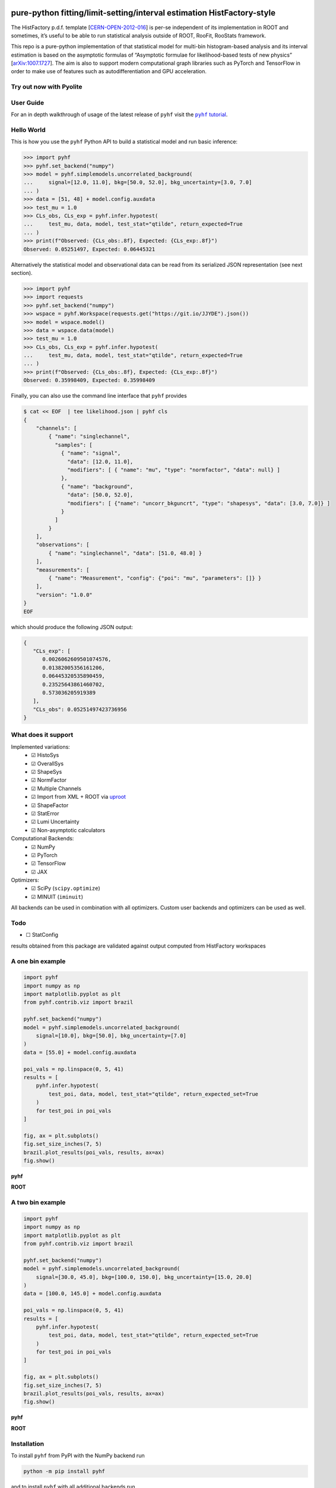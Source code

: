 .. image:: https://raw.githubusercontent.com/scikit-hep/pyhf/master/docs/_static/img/pyhf-logo-small.png
   :alt: pyhf logo
   :width: 320
   :align: center

pure-python fitting/limit-setting/interval estimation HistFactory-style
=======================================================================

|GitHub Project| |DOI| |JOSS DOI| |Scikit-HEP| |NSF Award Number|

|Docs from latest| |Docs from master| |Jupyter Book tutorial| |Binder|

|PyPI version| |Conda-forge version| |Supported Python versions| |Docker Hub pyhf| |Docker Hub pyhf CUDA|

|Code Coverage| |CodeFactor| |pre-commit.ci Status| |Code style: black|

|GitHub Actions Status: CI| |GitHub Actions Status: Docs| |GitHub Actions Status: Publish|
|GitHub Actions Status: Docker|

The HistFactory p.d.f. template
[`CERN-OPEN-2012-016 <https://cds.cern.ch/record/1456844>`__] is per-se
independent of its implementation in ROOT and sometimes, it’s useful to
be able to run statistical analysis outside of ROOT, RooFit, RooStats
framework.

This repo is a pure-python implementation of that statistical model for
multi-bin histogram-based analysis and its interval estimation is based
on the asymptotic formulas of “Asymptotic formulae for likelihood-based
tests of new physics”
[`arXiv:1007.1727 <https://arxiv.org/abs/1007.1727>`__]. The aim is also
to support modern computational graph libraries such as PyTorch and
TensorFlow in order to make use of features such as autodifferentiation
and GPU acceleration.

Try out now with Pyolite
------------------------

.. replite::
   :kernel: python
   :theme: JupyterLab Light
   :width: 100%
   :height: 500px

    import micropip
    await micropip.install(["pyhf==0.6.3", "requests"])
    import pyhf

User Guide
----------

For an in depth walkthrough of usage of the latest release of ``pyhf`` visit the |pyhf tutorial|_.

.. |pyhf tutorial| replace:: ``pyhf`` tutorial
.. _pyhf tutorial: https://pyhf.github.io/pyhf-tutorial/

Hello World
-----------

This is how you use the ``pyhf`` Python API to build a statistical model and run basic inference:

.. code:: pycon

   >>> import pyhf
   >>> pyhf.set_backend("numpy")
   >>> model = pyhf.simplemodels.uncorrelated_background(
   ...     signal=[12.0, 11.0], bkg=[50.0, 52.0], bkg_uncertainty=[3.0, 7.0]
   ... )
   >>> data = [51, 48] + model.config.auxdata
   >>> test_mu = 1.0
   >>> CLs_obs, CLs_exp = pyhf.infer.hypotest(
   ...     test_mu, data, model, test_stat="qtilde", return_expected=True
   ... )
   >>> print(f"Observed: {CLs_obs:.8f}, Expected: {CLs_exp:.8f}")
   Observed: 0.05251497, Expected: 0.06445321

Alternatively the statistical model and observational data can be read from its serialized JSON representation (see next section).

.. code:: pycon

   >>> import pyhf
   >>> import requests
   >>> pyhf.set_backend("numpy")
   >>> wspace = pyhf.Workspace(requests.get("https://git.io/JJYDE").json())
   >>> model = wspace.model()
   >>> data = wspace.data(model)
   >>> test_mu = 1.0
   >>> CLs_obs, CLs_exp = pyhf.infer.hypotest(
   ...     test_mu, data, model, test_stat="qtilde", return_expected=True
   ... )
   >>> print(f"Observed: {CLs_obs:.8f}, Expected: {CLs_exp:.8f}")
   Observed: 0.35998409, Expected: 0.35998409


Finally, you can also use the command line interface that ``pyhf`` provides

.. code:: bash

   $ cat << EOF  | tee likelihood.json | pyhf cls
   {
       "channels": [
           { "name": "singlechannel",
             "samples": [
               { "name": "signal",
                 "data": [12.0, 11.0],
                 "modifiers": [ { "name": "mu", "type": "normfactor", "data": null} ]
               },
               { "name": "background",
                 "data": [50.0, 52.0],
                 "modifiers": [ {"name": "uncorr_bkguncrt", "type": "shapesys", "data": [3.0, 7.0]} ]
               }
             ]
           }
       ],
       "observations": [
           { "name": "singlechannel", "data": [51.0, 48.0] }
       ],
       "measurements": [
           { "name": "Measurement", "config": {"poi": "mu", "parameters": []} }
       ],
       "version": "1.0.0"
   }
   EOF

which should produce the following JSON output:

.. code:: json

   {
      "CLs_exp": [
         0.0026062609501074576,
         0.01382005356161206,
         0.06445320535890459,
         0.23525643861460702,
         0.573036205919389
      ],
      "CLs_obs": 0.05251497423736956
   }

What does it support
--------------------

Implemented variations:
  - ☑ HistoSys
  - ☑ OverallSys
  - ☑ ShapeSys
  - ☑ NormFactor
  - ☑ Multiple Channels
  - ☑ Import from XML + ROOT via `uproot <https://github.com/scikit-hep/uproot4>`__
  - ☑ ShapeFactor
  - ☑ StatError
  - ☑ Lumi Uncertainty
  - ☑ Non-asymptotic calculators

Computational Backends:
  - ☑ NumPy
  - ☑ PyTorch
  - ☑ TensorFlow
  - ☑ JAX

Optimizers:
  - ☑ SciPy (``scipy.optimize``)
  - ☑ MINUIT (``iminuit``)

All backends can be used in combination with all optimizers.
Custom user backends and optimizers can be used as well.

Todo
----

-  ☐ StatConfig

results obtained from this package are validated against output computed
from HistFactory workspaces

A one bin example
-----------------

.. code:: python

   import pyhf
   import numpy as np
   import matplotlib.pyplot as plt
   from pyhf.contrib.viz import brazil

   pyhf.set_backend("numpy")
   model = pyhf.simplemodels.uncorrelated_background(
       signal=[10.0], bkg=[50.0], bkg_uncertainty=[7.0]
   )
   data = [55.0] + model.config.auxdata

   poi_vals = np.linspace(0, 5, 41)
   results = [
       pyhf.infer.hypotest(
           test_poi, data, model, test_stat="qtilde", return_expected_set=True
       )
       for test_poi in poi_vals
   ]

   fig, ax = plt.subplots()
   fig.set_size_inches(7, 5)
   brazil.plot_results(poi_vals, results, ax=ax)
   fig.show()

**pyhf**

.. image:: https://raw.githubusercontent.com/scikit-hep/pyhf/master/docs/_static/img/README_1bin_example.png
   :alt: manual
   :width: 500
   :align: center

**ROOT**

.. image:: https://raw.githubusercontent.com/scikit-hep/pyhf/master/docs/_static/img/hfh_1bin_55_50_7.png
   :alt: manual
   :width: 500
   :align: center

A two bin example
-----------------

.. code:: python

   import pyhf
   import numpy as np
   import matplotlib.pyplot as plt
   from pyhf.contrib.viz import brazil

   pyhf.set_backend("numpy")
   model = pyhf.simplemodels.uncorrelated_background(
       signal=[30.0, 45.0], bkg=[100.0, 150.0], bkg_uncertainty=[15.0, 20.0]
   )
   data = [100.0, 145.0] + model.config.auxdata

   poi_vals = np.linspace(0, 5, 41)
   results = [
       pyhf.infer.hypotest(
           test_poi, data, model, test_stat="qtilde", return_expected_set=True
       )
       for test_poi in poi_vals
   ]

   fig, ax = plt.subplots()
   fig.set_size_inches(7, 5)
   brazil.plot_results(poi_vals, results, ax=ax)
   fig.show()


**pyhf**

.. image:: https://raw.githubusercontent.com/scikit-hep/pyhf/master/docs/_static/img/README_2bin_example.png
   :alt: manual
   :width: 500
   :align: center

**ROOT**

.. image:: https://raw.githubusercontent.com/scikit-hep/pyhf/master/docs/_static/img/hfh_2_bin_100.0_145.0_100.0_150.0_15.0_20.0_30.0_45.0.png
   :alt: manual
   :width: 500
   :align: center

Installation
------------

To install ``pyhf`` from PyPI with the NumPy backend run

.. code:: bash

   python -m pip install pyhf

and to install ``pyhf`` with all additional backends run

.. code:: bash

   python -m pip install pyhf[backends]

or a subset of the options.

To uninstall run

.. code:: bash

   python -m pip uninstall pyhf

Documentation
-------------

For model specification, API reference, examples, and answers to FAQs visit the |pyhf documentation|_.

.. |pyhf documentation| replace:: ``pyhf`` documentation
.. _pyhf documentation: https://pyhf.readthedocs.io/

Questions
---------

If you have a question about the use of ``pyhf`` not covered in `the
documentation <https://pyhf.readthedocs.io/>`__, please ask a question
on the `GitHub Discussions <https://github.com/scikit-hep/pyhf/discussions>`__.

If you believe you have found a bug in ``pyhf``, please report it in the
`GitHub
Issues <https://github.com/scikit-hep/pyhf/issues/new?template=Bug-Report.md&labels=bug&title=Bug+Report+:+Title+Here>`__.
If you're interested in getting updates from the ``pyhf`` dev team and release
announcements you can join the |pyhf-announcements mailing list|_.

.. |pyhf-announcements mailing list| replace:: ``pyhf-announcements`` mailing list
.. _pyhf-announcements mailing list: https://groups.google.com/group/pyhf-announcements/subscribe

Citation
--------

As noted in `Use and Citations <https://scikit-hep.org/pyhf/citations.html>`__,
the preferred BibTeX entry for citation of ``pyhf`` includes both the
`Zenodo <https://zenodo.org/>`__ archive and the
`JOSS <https://joss.theoj.org/>`__ paper:

.. code:: bibtex

   @software{pyhf,
     author = {Lukas Heinrich and Matthew Feickert and Giordon Stark},
     title = "{pyhf: v0.6.3}",
     version = {0.6.3},
     doi = {10.5281/zenodo.1169739},
     url = {https://doi.org/10.5281/zenodo.1169739},
     note = {https://github.com/scikit-hep/pyhf/releases/tag/v0.6.3}
   }

   @article{pyhf_joss,
     doi = {10.21105/joss.02823},
     url = {https://doi.org/10.21105/joss.02823},
     year = {2021},
     publisher = {The Open Journal},
     volume = {6},
     number = {58},
     pages = {2823},
     author = {Lukas Heinrich and Matthew Feickert and Giordon Stark and Kyle Cranmer},
     title = {pyhf: pure-Python implementation of HistFactory statistical models},
     journal = {Journal of Open Source Software}
   }

Authors
-------

``pyhf`` is openly developed by Lukas Heinrich, Matthew Feickert, and Giordon Stark.

Please check the `contribution statistics for a list of
contributors <https://github.com/scikit-hep/pyhf/graphs/contributors>`__.

Milestones
----------

- 2021-12-09: 1000 commits to the project. (See PR `#1710 <https://github.com/scikit-hep/pyhf/pull/1710>`__)
- 2020-07-28: 1000 GitHub issues and pull requests. (See PR `#1000 <https://github.com/scikit-hep/pyhf/pull/1000>`__)

Acknowledgements
----------------

Matthew Feickert has received support to work on ``pyhf`` provided by NSF
cooperative agreement `OAC-1836650 <https://www.nsf.gov/awardsearch/showAward?AWD_ID=1836650>`__ (IRIS-HEP)
and grant `OAC-1450377 <https://www.nsf.gov/awardsearch/showAward?AWD_ID=1450377>`__ (DIANA/HEP).

.. |GitHub Project| image:: https://img.shields.io/badge/GitHub--blue?style=social&logo=GitHub
   :target: https://github.com/scikit-hep/pyhf
.. |DOI| image:: https://zenodo.org/badge/DOI/10.5281/zenodo.1169739.svg
   :target: https://doi.org/10.5281/zenodo.1169739
.. |JOSS DOI| image:: https://joss.theoj.org/papers/10.21105/joss.02823/status.svg
   :target: https://doi.org/10.21105/joss.02823
.. |Scikit-HEP| image:: https://scikit-hep.org/assets/images/Scikit--HEP-Project-blue.svg
   :target: https://scikit-hep.org/
.. |NSF Award Number| image:: https://img.shields.io/badge/NSF-1836650-blue.svg
   :target: https://nsf.gov/awardsearch/showAward?AWD_ID=1836650
.. |Docs from latest| image:: https://img.shields.io/badge/docs-v0.6.3-blue.svg
   :target: https://pyhf.readthedocs.io/
.. |Docs from master| image:: https://img.shields.io/badge/docs-master-blue.svg
   :target: https://scikit-hep.github.io/pyhf
.. |Jupyter Book tutorial| image:: https://jupyterbook.org/_images/badge.svg
   :target: https://pyhf.github.io/pyhf-tutorial/
.. |Binder| image:: https://mybinder.org/badge_logo.svg
   :target: https://mybinder.org/v2/gh/scikit-hep/pyhf/master?filepath=docs%2Fexamples%2Fnotebooks%2Fbinderexample%2FStatisticalAnalysis.ipynb

.. |PyPI version| image:: https://badge.fury.io/py/pyhf.svg
   :target: https://badge.fury.io/py/pyhf
.. |Conda-forge version| image:: https://img.shields.io/conda/vn/conda-forge/pyhf.svg
   :target: https://github.com/conda-forge/pyhf-feedstock
.. |Supported Python versions| image:: https://img.shields.io/pypi/pyversions/pyhf.svg
   :target: https://pypi.org/project/pyhf/
.. |Docker Hub pyhf| image:: https://img.shields.io/badge/pyhf-v0.6.3-blue?logo=Docker
   :target: https://hub.docker.com/r/pyhf/pyhf/tags
.. |Docker Hub pyhf CUDA| image:: https://img.shields.io/badge/pyhf-CUDA-blue?logo=Docker
   :target: https://hub.docker.com/r/pyhf/cuda/tags

.. |Code Coverage| image:: https://codecov.io/gh/scikit-hep/pyhf/graph/badge.svg?branch=master
   :target: https://codecov.io/gh/scikit-hep/pyhf?branch=master
.. |CodeFactor| image:: https://www.codefactor.io/repository/github/scikit-hep/pyhf/badge
   :target: https://www.codefactor.io/repository/github/scikit-hep/pyhf
.. |pre-commit.ci Status| image:: https://results.pre-commit.ci/badge/github/scikit-hep/pyhf/master.svg
  :target: https://results.pre-commit.ci/latest/github/scikit-hep/pyhf/master
  :alt: pre-commit.ci status
.. |Code style: black| image:: https://img.shields.io/badge/code%20style-black-000000.svg
   :target: https://github.com/psf/black

.. |GitHub Actions Status: CI| image:: https://github.com/scikit-hep/pyhf/workflows/CI/CD/badge.svg?branch=master
   :target: https://github.com/scikit-hep/pyhf/actions?query=workflow%3ACI%2FCD+branch%3Amaster
.. |GitHub Actions Status: Docs| image:: https://github.com/scikit-hep/pyhf/workflows/Docs/badge.svg?branch=master
   :target: https://github.com/scikit-hep/pyhf/actions?query=workflow%3ADocs+branch%3Amaster
.. |GitHub Actions Status: Publish| image:: https://github.com/scikit-hep/pyhf/workflows/publish%20distributions/badge.svg?branch=master
   :target: https://github.com/scikit-hep/pyhf/actions?query=workflow%3A%22publish+distributions%22+branch%3Amaster
.. |GitHub Actions Status: Docker| image:: https://github.com/scikit-hep/pyhf/actions/workflows/docker.yml/badge.svg?branch=master
   :target: https://github.com/scikit-hep/pyhf/actions/workflows/docker.yml?query=branch%3Amaster
